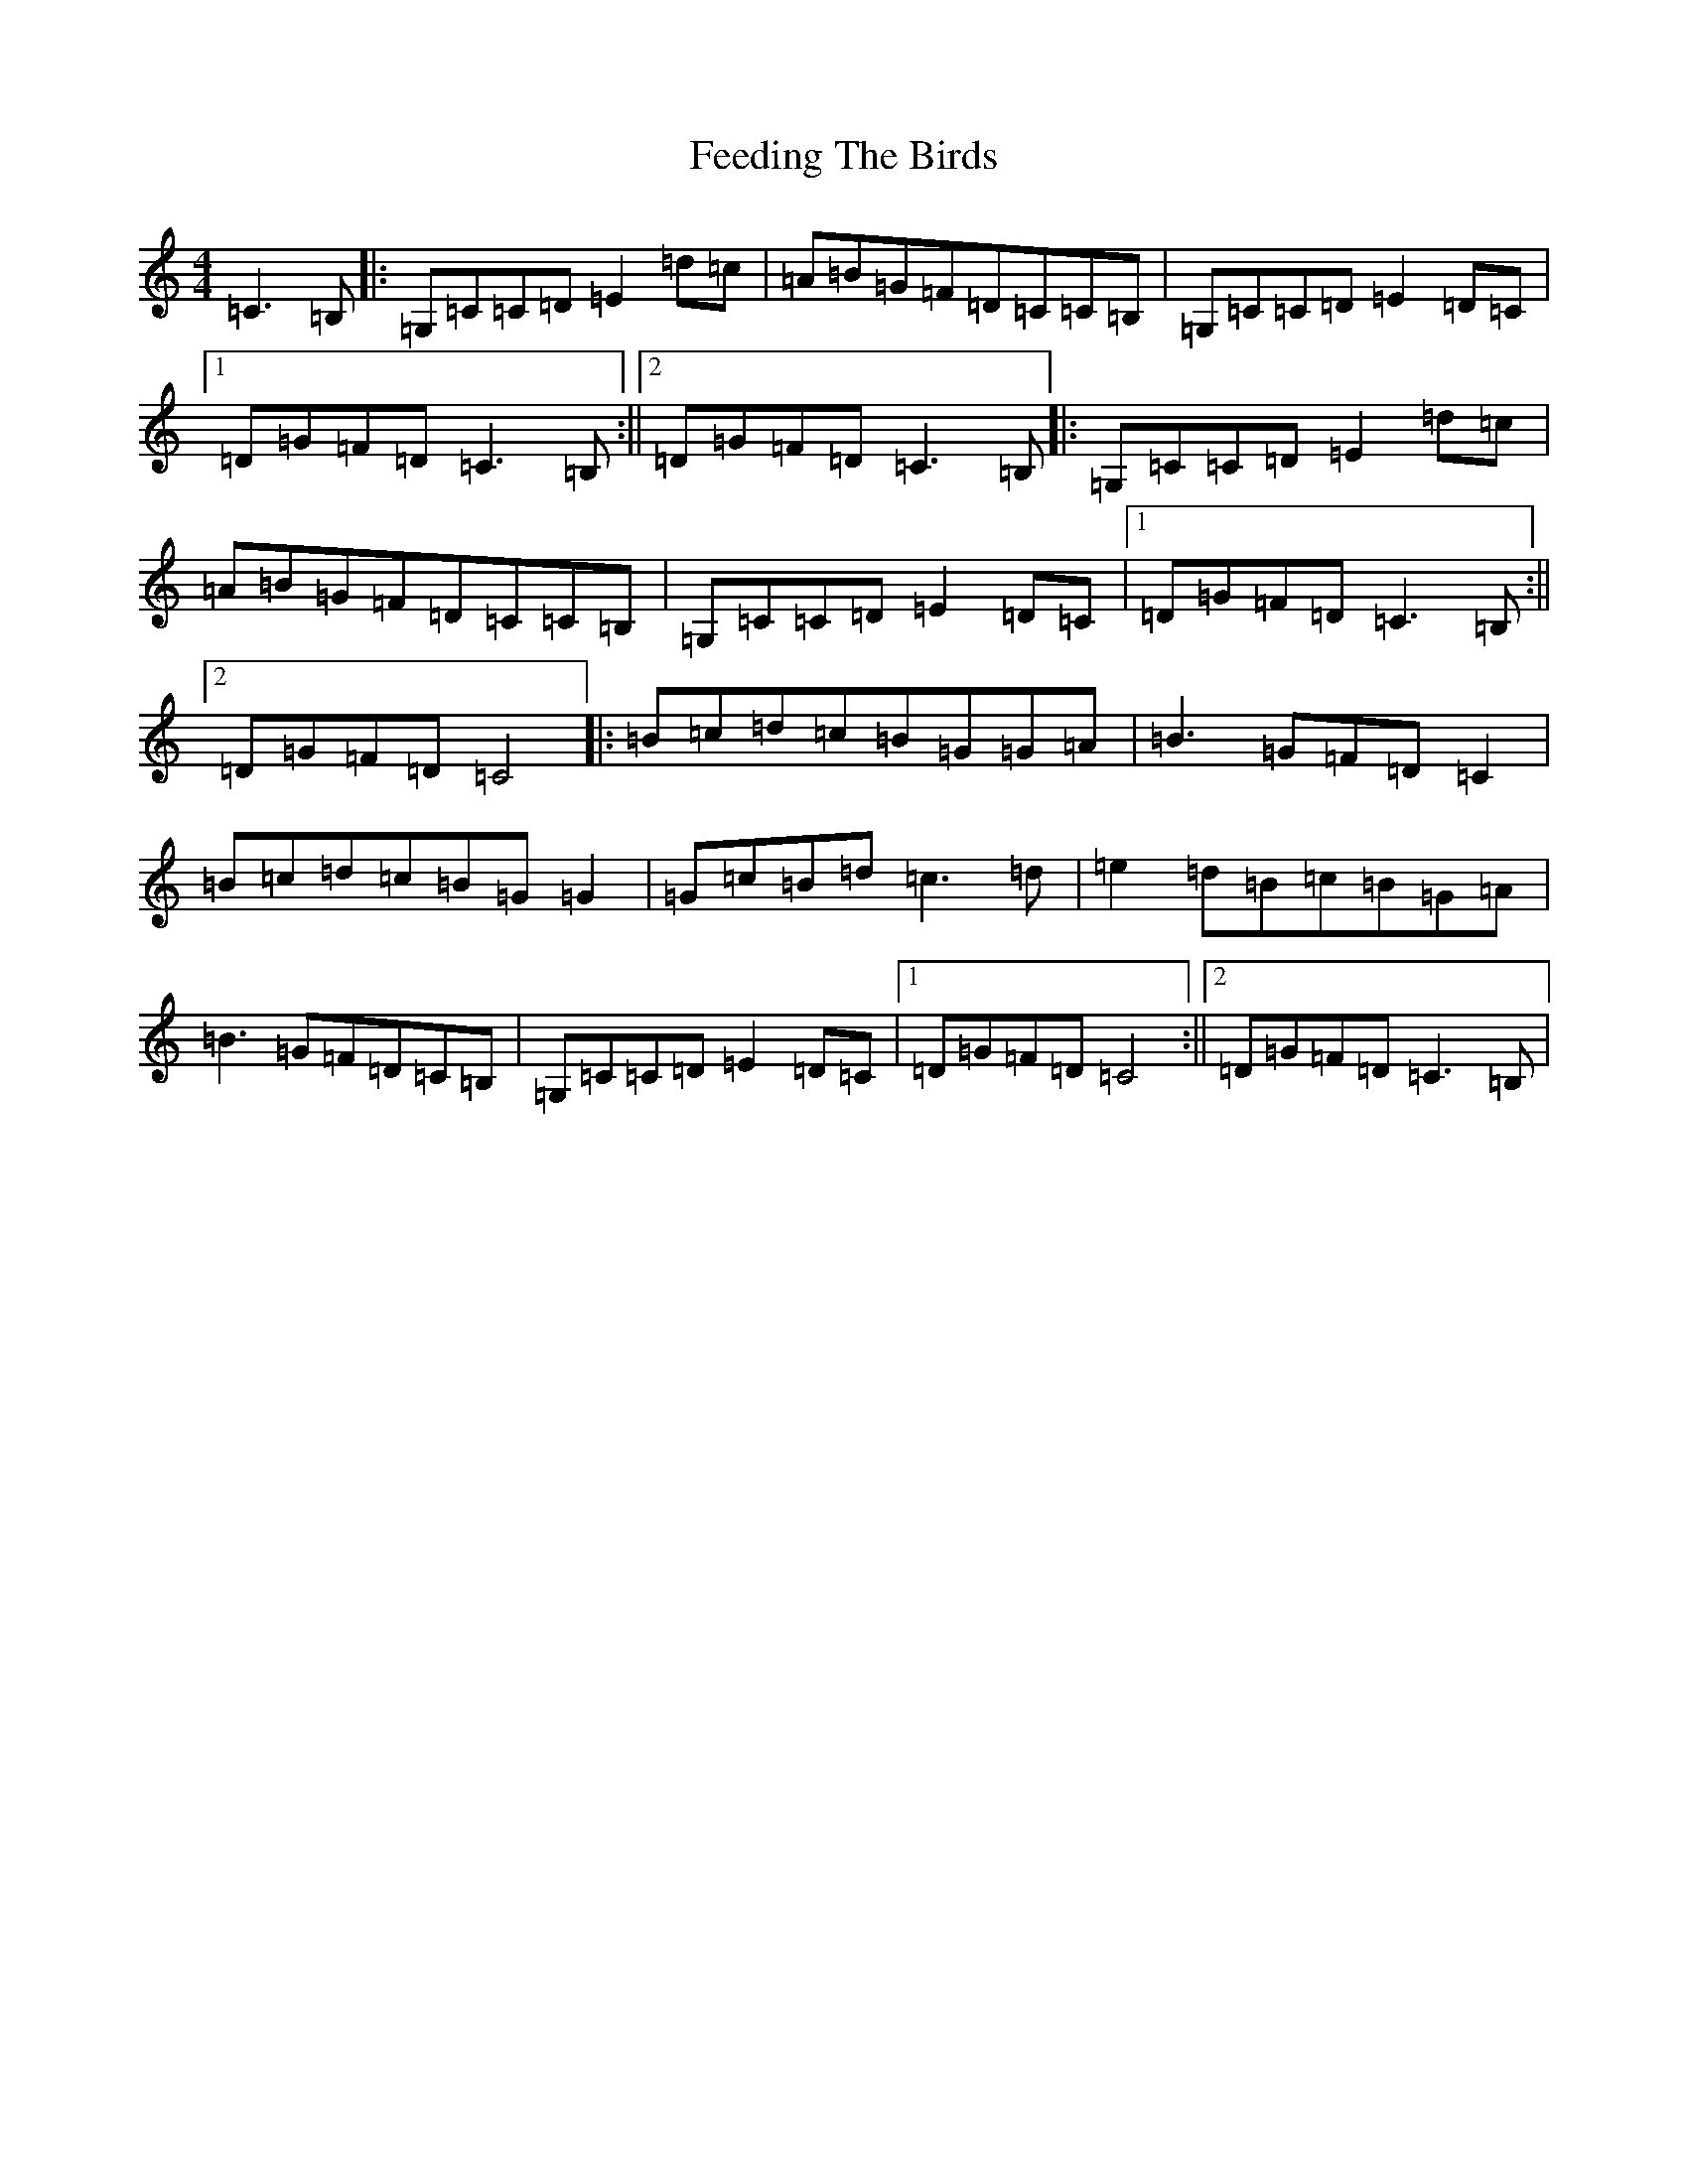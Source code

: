 X: 6652
T: Feeding The Birds
S: https://thesession.org/tunes/2779#setting2779
R: reel
M:4/4
L:1/8
K: C Major
=C3=B,|:=G,=C=C=D=E2=d=c|=A=B=G=F=D=C=C=B,|=G,=C=C=D=E2=D=C|1=D=G=F=D=C3=B,:||2=D=G=F=D=C3=B,|:=G,=C=C=D=E2=d=c|=A=B=G=F=D=C=C=B,|=G,=C=C=D=E2=D=C|1=D=G=F=D=C3=B,:||2=D=G=F=D=C4|:=B=c=d=c=B=G=G=A|=B3=G=F=D=C2|=B=c=d=c=B=G=G2|=G=c=B=d=c3=d|=e2=d=B=c=B=G=A|=B3=G=F=D=C=B,|=G,=C=C=D=E2=D=C|1=D=G=F=D=C4:||2=D=G=F=D=C3=B,|